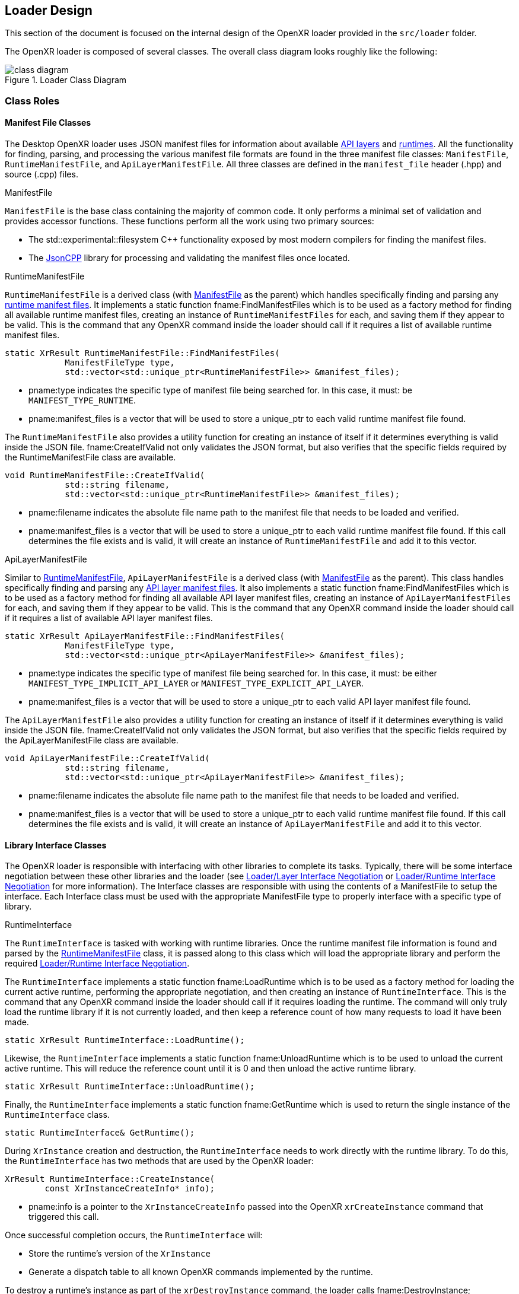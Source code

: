 [[loader-design]]
== Loader Design ==

This section of the document is focused on the internal design of
the OpenXR loader provided in the `src/loader` folder.

The OpenXR loader is composed of several classes.  The overall class
diagram looks roughly like the following:

image::images/class_diagram.svg[align="center", title="Loader Class Diagram"]

[[class-roles]]
=== Class Roles ===

==== Manifest File Classes ====

The Desktop OpenXR loader uses JSON manifest files for information about
available <<api-layer-manifest-file-format, API layers>> and
<<runtime-manifest-file-format, runtimes>>.  All the functionality for finding,
parsing, and processing the various manifest file formats are found in the
three manifest file classes: `ManifestFile`, `RuntimeManifestFile`, and
`ApiLayerManifestFile`.  All three classes are defined in the `manifest_file`
header (.hpp) and source (.cpp) files.

[[manifestfile]]
.ManifestFile

`ManifestFile` is the base class containing the majority of common code.
It only performs a minimal set of validation and provides accessor functions.
These functions perform all the work using two primary sources:

* The std::experimental::filesystem pass:[C++] functionality exposed by most
  modern compilers for finding the manifest files.
* The https://github.com/open-source-parsers/jsoncpp[JsonCPP] library for
  processing and validating the manifest files once located.


[[runtimemanifestfile]]
.RuntimeManifestFile

`RuntimeManifestFile` is a derived class (with <<manifestfile,ManifestFile>>
as the parent) which handles specifically finding and parsing any
<<runtime-manifest-file-format, runtime manifest files>>.  It implements a
static function fname:FindManifestFiles which is to be used as a factory method
for finding all available runtime manifest files, creating an instance of
`RuntimeManifestFiles` for each, and saving them if they appear to be valid.
This is the command that any OpenXR command inside the loader should
call if it requires a list of available runtime manifest files.

[source,c++]
----
static XrResult RuntimeManifestFile::FindManifestFiles(
            ManifestFileType type,
            std::vector<std::unique_ptr<RuntimeManifestFile>> &manifest_files);
----
  * pname:type indicates the specific type of manifest file being searched for.
    In this case, it must: be `MANIFEST_TYPE_RUNTIME`.
  * pname:manifest_files is a vector that will be used to store a unique_ptr to
    each valid runtime manifest file found.

The `RuntimeManifestFile` also provides a utility function for creating an
instance of itself if it determines everything is valid inside the JSON file.
fname:CreateIfValid not only validates the JSON format, but also verifies that
the specific fields required by the RuntimeManifestFile class are available.

[source,c++]
----
void RuntimeManifestFile::CreateIfValid(
            std::string filename,
            std::vector<std::unique_ptr<RuntimeManifestFile>> &manifest_files);
----
  * pname:filename indicates the absolute file name path to the manifest file
    that needs to be loaded and verified.
  * pname:manifest_files is a vector that will be used to store a unique_ptr to
    each valid runtime manifest file found.  If this call determines the file
    exists and is valid, it will create an instance of `RuntimeManifestFile`
    and add it to this vector.


[[apilayermanifestfile]]
.ApiLayerManifestFile

Similar to <<runtimemanifestfile,RuntimeManifestFile>>, `ApiLayerManifestFile` is a
derived class (with <<manifestfile,ManifestFile>> as the parent).  This class
handles specifically finding and parsing any
<<api-layer-manifest-file-format, API layer manifest files>>.  It also implements a
static function fname:FindManifestFiles which is to be used as a factory method
for finding all available API layer manifest files, creating an instance of
`ApiLayerManifestFiles` for each, and saving them if they appear to be valid.
This is the command that any OpenXR command inside the loader should
call if it requires a list of available API layer manifest files.

[source,c++]
----
static XrResult ApiLayerManifestFile::FindManifestFiles(
            ManifestFileType type,
            std::vector<std::unique_ptr<ApiLayerManifestFile>> &manifest_files);
----
  * pname:type indicates the specific type of manifest file being searched for.
    In this case, it must: be either `MANIFEST_TYPE_IMPLICIT_API_LAYER` or
    `MANIFEST_TYPE_EXPLICIT_API_LAYER`.
  * pname:manifest_files is a vector that will be used to store a unique_ptr to
    each valid API layer manifest file found.

The `ApiLayerManifestFile` also provides a utility function for creating an
instance of itself if it determines everything is valid inside the JSON file.
fname:CreateIfValid not only validates the JSON format, but also verifies that
the specific fields required by the ApiLayerManifestFile class are available.

[source,c++]
----
void ApiLayerManifestFile::CreateIfValid(
            std::string filename,
            std::vector<std::unique_ptr<ApiLayerManifestFile>> &manifest_files);
----
  * pname:filename indicates the absolute file name path to the manifest file
    that needs to be loaded and verified.
  * pname:manifest_files is a vector that will be used to store a unique_ptr to
    each valid runtime manifest file found.  If this call determines the file
    exists and is valid, it will create an instance of `ApiLayerManifestFile`
    and add it to this vector.


==== Library Interface Classes ====

The OpenXR loader is responsible with interfacing with other libraries to
complete its tasks.  Typically, there will be some interface negotiation
between these other libraries and the loader (see
<<loader-api-layer-interface-negotiation, Loader/Layer Interface Negotiation>>
or 
<<loader-runtime-interface-negotiation, Loader/Runtime Interface Negotiation>>
for more information).   The Interface classes are responsible with using
the contents of a ManifestFile to setup the interface.  Each Interface
class must be used with the appropriate ManifestFile type to properly interface
with a specific type of library.


[[runtimeinterface]]
.RuntimeInterface

The `RuntimeInterface` is tasked with working with runtime libraries.  Once
the runtime manifest file information is found and parsed by the
<<runtimemanifestfile, RuntimeManifestFile>> class, it is passed along to
this class which will load the appropriate library and perform the required
<<loader-runtime-interface-negotiation, Loader/Runtime Interface Negotiation>>.

The `RuntimeInterface` implements a static function fname:LoadRuntime which
is to be used as a factory method for loading the current active runtime,
performing the appropriate negotiation, and then creating an instance of
`RuntimeInterface`.
This is the command that any OpenXR command inside the loader should call if
it requires loading the runtime.
The command will only truly load the runtime library if it is not currently
loaded, and then keep a reference count of how many requests to load it have
been made.

[source,c++]
----
static XrResult RuntimeInterface::LoadRuntime();
----

Likewise, the `RuntimeInterface` implements a static function
fname:UnloadRuntime which is to be used to unload the current active runtime.
This will reduce the reference count until it is 0 and then unload the
active runtime library.

[source,c++]
----
static XrResult RuntimeInterface::UnloadRuntime();
----

Finally, the `RuntimeInterface` implements a static function
fname:GetRuntime which is used to return the single instance of the
`RuntimeInterface` class.

[source,c++]
----
static RuntimeInterface& GetRuntime();
----

During `XrInstance` creation and destruction, the `RuntimeInterface` needs
to work directly with the runtime library.  To do this, the `RuntimeInterface`
has two methods that are used by the OpenXR loader:

[source,c++]
----
XrResult RuntimeInterface::CreateInstance(
        const XrInstanceCreateInfo* info);
----
  * pname:info is a pointer to the `XrInstanceCreateInfo` passed into the
    OpenXR `xrCreateInstance` command that triggered this call.

Once successful completion occurs, the `RuntimeInterface` will:

* Store the runtime's version of the `XrInstance`
* Generate a dispatch table to all known OpenXR commands implemented by
  the runtime.

To destroy a runtime's instance as part of the `xrDestroyInstance`
command, the loader calls fname:DestroyInstance;

[source,c++]
----
XrResult RuntimeInterface::DestroyInstance();
----


[[apilayerinterface]]
.ApiLayerInterface

Similarly, the `ApiLayerInterface` class is tasked with working with API layer
libraries.  Once the API layer manifest file information is found and parsed by the
<<apilayermanifestfile, ApiLayerManifestFile>> class, it is passed along to
this class which will load the appropriate library and perform the required
<<loader-api-layer-interface-negotiation, Loader/Layer Interface Negotiation>>.

The `ApiLayerInterface` implements a static function fname:LoadApiLayers which
is to be used as a factory method for loading all available API layers,
performing the appropriate negotiation, and then creating an instance of
`ApiLayerInterface` for each. This is the command that any OpenXR command inside
the loader should call if it requires load one or more API layers:

[source,c++]
----
static XrResult ApiLayerInterface::LoadApiLayers(
        std::vector<std::unique_ptr<ApiLayerManifestFile>>& manifest_files,
        std::vector<std::string> enabled_layers,
        std::vector<std::unique_ptr<ApiLayerInterface>>& api_layer_interfaces);
----
  * pname:manifest_files is a vector of unique_ptr elements containing the
    loaded API layer manifest information.  The contents of this vector will be
    either transferred to a new `ApiLayerInterface` object placed in the
    pname:api_layer_interfaces vector, or deleted when the call to this method
    completes.
  * pname:enabled_layers is a vector of names for all API layers that are enabled
    by the environment or the user.
  * pname:api_layer_interfaces is a vector that will be used to store a
    unique_ptr to a `ApiLayerInterface` object representing each valid API layer that
    is enabled and has completed loading and negotiation.


==== The LoaderInstance Class ====

The primary OpenXR object is the `XrInstance`, and from that most other data
is either queried or created.  In many ways, the `XrInstance` object is a
loader object that manages all the other underlying OpenXR objects/handles.
Because of this, a large amount of data needs to be associated with it by
the loader.
In order to do this, the loader maps an internal `LoaderInstance` object
pointer to the returned `XrInstance` value.

A `LoaderInstance` is created during the OpenXR `xrCreateInstance` call, and
destroyed during the `xrDestroyInstance` call.
During `xrCreateInstance` the loader code calls
`LoaderInstance`::pname:CreateInstance factory method:

[[CreateInstance]]
[source,c++]
----
static XrResult LoaderInstance::CreateInstance(
        std::vector<std::unique_ptr<ApiLayerInterface>>& api_layer_interfaces,
        const XrInstanceCreateInfo* info,
        XrInstance* instance);
----
  * pname:api_layer_interfaces is a vector that contains a unique_ptr to all
    `ApiLayerInterface` objects that are valid and enabled.  All of these
    pointers will be moved to the `LoaderInstance` on successful completion
    of the `CreateInstance` call.
  * pname:info is a pointer to the `XrInstanceCreateInfo` passed into the
    OpenXR `xrCreateInstance` command that triggered this call.
  * pname:instance contains a returned pointer to the `XrInstance` that
    will be returned upon successful execution and associated with this
    `LoaderInstance` object.

During the fname:CreateInstance call, the loader will perform the following
work:

* Generate the call chain for both `xrCreateInstance` and
  `xrGetInstanceProcAddr` that passes through all enabled API layers and the
  runtime.
* Create the instance using the generated `xrCreateInstance` call chain.
* Create a parallel `LoaderInstance*` associated with the returned
  `XrInstance` using a C++ "unordered_map"
* Generate a top-level dispatch table containing all the supported commands.
** This table is built by using the generated `xrGetInstanceProcAddr`
   call chain

Because the loader knows what runtime need to be called as part of the
create sequence, it inserts a terminator during the `xrCreateInstance`
sequence called `loaderXrTermCreateInstance` after the last API layer in order
to create the runtime instance.


==== Logging Classes ====

.LoaderLogger

The `LoaderLogger` class was created to provide global logging capability
to the OpenXR loader.  It was implemented as a Singleton to reduce the
overhead of passing pointers/references around to the various loader
objects.

To get a reference to the `LoaderLogger` singleton, use the fname:GetInstance
method:

[source,c++]
----
static LoaderLogger& LoaderLogger::GetInstance();
----

The `LoaderLogger` works by sending all received messages to various
instances of <<loaderlogrecorder, LoaderLogRecorder> objects.  To add a
`LoaderLogRecorder` to the `LoaderLogger`, call fname:AddLogRecorder:

[source,c++]
----
void LoaderLogger::AddLogRecorder(
        std::unique_ptr<LoaderLogRecorder>& recorder);
----
  * pname:recorder is a unique_ptr to a create `LoaderLogRecorder` or
    derived object.

Once added, general log messages will be passed to each of the
`LoaderLogRecorder` stored in an internal vector.  Any source inside
of the loader may trigger a log message by using the pname:LogMessage
command:

[source,c++]
----
bool LoaderLogger::LogMessage(
        XrLoaderLogMessageSeverityFlagBits message_severity,
        XrLoaderLogMessageTypeFlags message_type,
        const std::string& message_id,
        const std::string& command_name
        const std::string& message,
        const std::vector<XrLoaderLogObjectInfo>& objects = {});
----
  * pname:message_severity the severity of the message
  * pname:message_type is type of the message
  * pname:message_id is the message id, typically for loader messages this
    is "OpenXR-Loader"
  * pname:command_name is the name of the OpenXR command associated with
    the message.  May be an empty string.
  * pname:message is the message.
  * pname:objects a vector of objects that are relevant to this message.
    May be empty.

Because of the complex nature of that method, and the fact that most log
messages can be simplified, the OpenXR loader also supplies the following
static methods for logging:

[source,c++]
----
static bool LogErrorMessage(
        const std::string& command_name,
        const std::string& message,
        const std::vector<XrLoaderLogObjectInfo>& objects = {});
static bool LogWarningMessage(
        const std::string& command_name,
        const std::string& message,
        const std::vector<XrLoaderLogObjectInfo>& objects = {});
static bool LogInfoMessage(
        const std::string& command_name,
        const std::string& message,
        const std::vector<XrLoaderLogObjectInfo>& objects = {});
static bool LogVerboseMessage(
        const std::string& command_name,
        const std::string& message,
        const std::vector<XrLoaderLogObjectInfo>& objects = {});
----
  * pname:command_name the OpenXR command that is related to the message.
    May be an empty string.
  * pname:message the message that needs to be logged
  * pname:objects an optional array of OpenXR object handles that are related
    to the log message.

It's important to note that these static methods also take care of grabbing
the `LoaderLogger`::fname:GetInstance() and making the appropriate call
to `LoaderLogger`::pname:LogMessage().

[example]
.Using the Log Messages
====
Here are a few examples of triggering a log message:

[source,c++]
----
XrResult res = xrCreateInstance(info, instance);
if (XR_SUCCESS != res) {
    std::string error_message = "xrCreateInstance failed with result ";
    error_message += std::to_string(res);
    LoaderLogger::LogErrorMessage(error_message);
}
----

[source,c++]
----
// After successfully adding all API layers
LoaderLogger::LogInfoMessage("Loaded all API layers");
----
====

[[loaderlogrecorder]]
.LoaderLogRecorder

The `LoaderLogRecorder` is a base class that defines the basics used for
recording a log message somewhere.  `LoaderLogRecorder` provides no protections
for multithreading logging.  Any required protections should be implemented
by the derived class that is multithread sensitive (i.e. if a logger wrote to a
file).

The pure virtual method the base class defines that is used to record log
messages is the fname:LogMessage method.  Each derived class is responsible for
defining exactly how log messages are recorded.

[source,c++]
----
virtual bool LogMessage(
        XrLoaderLogMessageSeverityFlagBits message_severity,
        XrLoaderLogMessageTypeFlags message_type,
        const XrLoaderLogMessengerCallbackData* callback_data) = 0;
----

Some utility methods that the `LoaderLogRecorder` base class supplies allow
controls over whether or not log messages are actually recorded.  Upon creation,
a `LoaderLogRecorder` is set to actively record all messages that contain
the appropriate flags.  However, if we want to pause recording to one or more
of the `LoaderLogRecorders` at some point and then resume recording again
later, the following utilities can be used:

[source,c++]
----
virtual void Pause();
virtual void Resume();
bool IsPaused();
----

.LoaderLogRecorder Derived classes

Currently, there are two private classes derived from `LoaderLogRecorder`,
providing three basic behaviors:

* `OstreamLoaderLogRecorder`
** Outputs to `std::cerr` when created with `MakeStdErrLoaderLogRecorder()`
** Outputs to `std::cout` when created with `MakeStdOutLoaderLogRecorder()`
* `DebugUtilsLogRecorder`
** Created by `MakeDebugUtilsLoaderLogRecorder()`

The recorder created by `MakeStdErrLoaderLogRecorder()` handles recording
all error messages that occur in the loader out to `std::cerr`.  This logger
is always enabled and is intended to always provide error messages for easier
issue diagnosis.

The recorder created by `MakeStdOutLoaderLogRecorder()` records messages
out to `std::cout`.  This logger is enabled when the
<<loader-debugging, XR_LOADER_DEBUG>> environment variable is defined.

The recorder created by `MakeDebugUtilsLoaderLogRecorder()` triggers an
`XR_EXT_debug_utils` callback every time a log message occurs.
Two steps are required before the loader enables this class:

 1. The `XR_EXT_debug_utils` must: be enabled during fname:xrCreateInstance call.
 2. The application must: create a `XrDebugUtilsMessengerEXT` by
  * Supplying an sname:XrDebugUtilsMessengerCreateInfoEXT structure to the
    sname:XrInstanceCreateInfo::pname:next chain during fname:xrCreateInstance, or
  * Calling fname:xrCreateDebugUtilsMessengerEXT.

[[automatically-generated-code]]
=== Automatically Generated Code ===

In order to allow the OpenXR loader to be as flexible as possible, we
generate a large portion of the code automatically using the xr.xml registry
file.  The generation process is triggered during the build.  This is done
inside the `CMakelists.txt` files in both the `src` and `src/loader` folders,
using the macro `run_xml_generate_dependency`.  This macro (defined in the
`src/CMakelists.txt` file, triggers python and generates the source.  The
generation scripts are based on the functionality originally defined in the
of the `specification/scripts` folder, but here they've been extended to
generate loader source code.

The loader automatic code generation scripts are found in the `src/scripts`
folder.  The main script of interest for OpenXR loader code generation is
`automatic_source_generation.py` which generates 4 files during the build
process:

.Automatically Generated Loader Files
[width="70%",options="header",cols="50,50"]
|====
| Location | Filename
.2+| <build>/src folder
    l| xr_generated_dispatch_table.h
    l| xr_generated_dispatch_table.c
.2+| <build>/src/loader folder
    l| xr_loader_generated.hpp
    l| xr_loader_generated.cpp
|====

==== xr_generated_dispatch_table.h ====

This C-style header contains the definition of the
sname:XrGeneratedDispatchTable structure.  This structure can be used to store
function pointers for any OpenXR commands defined in the xr.xml at the time
the loader was built.  It includes slots for both core and extension function
pointers.  Currently, the loader uses this structure as well as the provided API Layers.

A partial listing from the generated table follows:

[[XrGeneratedDispatchTable]]
[source,c++]
----
// Generated dispatch table
struct XrGeneratedDispatchTable {

    // ---- Core 1.0 commands
    PFN_xrGetInstanceProcAddr GetInstanceProcAddr;
    PFN_xrEnumerateApiLayerProperties EnumerateApiLayerProperties;
    PFN_xrEnumerateInstanceExtensionProperties EnumerateInstanceExtensionProperties;
    PFN_xrCreateInstance CreateInstance;
    PFN_xrDestroyInstance DestroyInstance;
    ...
};
----

You'll notice that the `xr` prefix was dropped on the name of the elements
within the structure to simplify naming as well as avoid any potential
compilation conflicts.

The `xr_generated_dispatch_table.h` header also includes a utility function that
can be used to populate a dispatch table once it has been created:

[[GeneratedXrPopulateDispatchTable,GeneratedXrPopulateDispatchTable]]
[source,c++]
----
void GeneratedXrPopulateDispatchTable(
        struct XrGeneratedDispatchTable *table,
        XrInstance instance,
        PFN_xrGetInstanceProcAddr get_inst_proc_addr);
----
  * pname:table is a pointer to the slink:XrGeneratedDispatchTable to populate.
  * pname:instance is the instance required by pname:get_inst_proc_addr.
    *NOTE*: This may have a value of `XR_NULL_HANDLE`, but many of the commands
    may be `NULL` if this is used.
  * pname:get_inst_proc_addr is a pointer to the `xrGetInstanceProcAddr` command
    to use to populate the table.  If you're calling into the OpenXR loader,
    this would be the standard `xrGetInstanceProcAddr` call.  However, if you
    were calling this from an API layer, you would want to use the next level's
    (API layer or runtime) implementation of `xrGetInstanceProcAddr`.


==== xr_generated_dispatch_table.c ====

This file is paired with the above `xr_generated_dispatch_table.h` header and
only implements the flink:GeneratedXrPopulateDispatchTable function used to populate
the elements of a dispatch table.


==== xr_loader_generated.hpp ====

`xr_loader_generated.hpp` contains prototypes for all the manually defined
instance command trampoline and terminator functions.  This is done so that
they can be referenced in the `xr_loader_generated.cpp` source file which
is used for `xrGetInstanceProcAddr` as well as setting up the loader
dispatch table.

Also included is a utility function prototype that will initialize a
`LoaderInstance` dispatch table:

[[LoaderGenInitInstanceDispatchTable]]
[source,c++]
----
void LoaderGenInitInstanceDispatchTable(
        XrInstance runtime_instance,
        std::unique_ptr<XrGeneratedDispatchTable>& table);
----
  * pname:runtime_instance is the `XrInstance` returned by the runtime
    on the related call to fname:xrCreateInstance and that should be
    used to initialize pname:table.
  * pname:table is the dispatch table to initialize.

Additionally, this file contains extern prototypes for instances of the
`HandleLoaderMap<>` class template, containing mainly an `unordered_map`
and a `mutex`, that are used for storing the created OpenXR Object handles
and relating them to their parent `XrInstance`.  There should be one
`HandleLoaderMap<>` instance for each OpenXR Object Handle type.  See the
<<functional-flow, Functional Flow>> section for more information about
the usage of these.

This file also contains the prototype of a function that is used to
clean up the OpenXR Object unordered_maps entries related to a
`LoaderInstance` that is being deleted:

[[LoaderCleanUpMapsForInstance]]
[source,c++]
----
void LoaderCleanUpMapsForInstance(
        class LoaderInstance *instance);
----
  * pname:loader_instance is a pointer to the `LoaderInstance`
    that is going away and needs all references removed from all the
    global unordered_maps.

==== xr_loader_generated.cpp ====

The `xr_loader_generated.cpp` source file contains the implementation
of all generated OpenXR trampoline functions.

For example, it contains the implementations of
flink:LoaderGenInitInstanceDispatchTable and
flink:LoaderCleanUpMapsForInstance.

It also includes a function automatically generated for the `ApiLayerInterface`
class that will update a dispatch table for that class,
`ApiLayerInterface`::fname:GenUpdateInstanceDispatchTable.  The function
calls the API layer's version of `xrGetInstanceProcAddr` to populate the various
entries in a `XrGeneratedDispatchTable`.

[source,c++]
----
void ApiLayerInterface::GenUpdateInstanceDispatchTable(
        XrInstance instance,
        std::unique_ptr<XrGeneratedDispatchTable>& table);
----
  * pname:instance is the instance returned by the next component in the call-chain
    during fname:xrCreateInstance and is used with the next component's
    fname:xrGetInstanceProcAddr call.
  * pname:table is a reference to the table to update with the
    `ApiLayerInterface` 's API layer version of the fname:xrGetInstanceProcAddr.

Because this is an API layer, it will only populate the entry of a dispatch table if
the API layer's `xrGetInstanceProcAddr` returns non-`NULL` for that command.  This is
because the loader calls this command to generate the top-level dispatch table
when setting up the <<openxr-call-chains,call chain>>.  The loader starts
by creating a dispatch table pointing to the runtime commands.  It then
reverse increments through all enabled API layers, calling `ApiLayerInterface`::
fname:GenUpdateInstanceDispatchTable for each API layer, which replaces only
the commands that the specific API layer implements.  This results in a
dispatch table whose elements point to only the first implementation of each
OpenXR command.


[[manually-implemented-code]]
=== Manually Implemented Code ===

Some OpenXR command terminator and trampoline functions need to be manually
implemented in the loader.

.Manually Implemented OpenXR Commands
[width="90%",options="header",cols="<.^,^.^,<.^"]
|====
| Command | Terminator/Trampoline | Reason
| xrEnumerateApiLayerProperties
  | Both (although terminator should never get called)
    | Loader needs to find and parse the various API layer manifest files.
| xrEnumerateInstanceExtensionProperties
  | Both
    | Loader needs to find and parse the various API layer manifest files.
      Also needs to call into runtime and query extensions supported by it.
| xrCreateInstance
  | Both
    | Loader needs to do all API layer and runtime discovery and processing as
      well as storing the results.  The storage is done inside a
      `LoaderInstance` class object, which is created during this call.
| xrDestroyInstance
  | Both
    | Loader needs to call down to all API layers destroying the instance, and
      then clean up its internal storage (i.e. the `LoaderInstance` class
      that was created earlier).
| xrCreateApiLayerInstance
  | Terminator
    | Loader uses this to capture the
      <<api-layer-create-instance-process,`xrCreateApiLayerInstance`>> chain used
      to create API layer instances.  This terminator will then re-direct the
      chain back to the standard `xrCreateInstance` path.
|====


[[functional-flow]]
=== Functional Flow ===

The OpenXR loader makes all its decisions using OpenXR objects.
The loader's main goal when dealing with OpenXR objects is to find the
parent `LoaderInstance` for a given object.
This parent `LoaderInstance` stores the dispatch table to use when calling any
OpenXR command, so without the instance, the loader has no knowledge of where
to send a command.
This is because an application may create more than one `XrInstance`, with
some of the instances having API layers enabled and some without.
Without knowing which parent instance to use, the loader could end up calling
an incorrect sequence of commands.


==== Correlating an Object to Its Parent XrInstance ====

The loader automatic generated code tracks all OpenXR Object Handle types
using an `HandleLoaderMap<>` containing an
https://en.cppreference.com/w/cpp/container/unordered_map[unordered_map]
and a mutex.
Each type has it's own `HandleLoaderMap<>` associated with it.
This `HandleLoaderMap<>` correlates an object against its parent `LoaderInstance` pointer.

[example]
.HandleLoaderMap Correlating XrSession to LoaderInstance*
====
[source,c++]
----
HandleLoaderMap<XrSession> g_session_map;
----
====

Automatic code generation is used by capturing every `xrCreate` call,
determining the parent object type and then determining the created object
type.
When triggered, the call first proceeds normally down the call chain.
However, upon returning, an entry is created in this `HandleLoaderMap`.
When a handle is received, the loader first looks up the parent
`LoaderInstance` pointer using the `HandleLoaderMap` associated with the handle
type.
Once we have the parent object's `LoaderInstance*`, we create an entry using
this value in our new object type's `HandleLoaderMap`.

[example]
.HandleLoaderMap Creation examples
====

Here's an example of how the automatically generated code looks for both
accessing and creating an object which receives the `LoaderInstance*` as its
parent.
To determine the `LoaderInstance*` associated with the incoming `XrInstance`,
you can see the lookup using the `g_instance_map` HandleLoaderMap.
Then, a new value associates the recently created `XrSession` with the
same `LoaderInstance*`.

[source,c++]
----
XRAPI_ATTR XrResult XRAPI_CALL xrCreateSession(
    XrInstance                                  instance,
    const XrSessionCreateInfo*                  createInfo,
    XrSession*                                  session) {
    try {
        LoaderInstance *loader_instance = g_instance_map.Get(instance);
        if (nullptr == loader_instance) {
            LoaderLogger::LogValidationErrorMessage(
                "VUID-xrCreateSession-instance-parameter",
                "xrCreateSession",
                "instance is not a valid XrInstance",
                {XrLoaderLogObjectInfo{instance, XR_OBJECT_TYPE_INSTANCE}});
            return XR_ERROR_HANDLE_INVALID;
        }
        const std::unique_ptr<XrGeneratedDispatchTable>& dispatch_table =
            loader_instance->DispatchTable();
        XrResult result = XR_SUCCESS;
        result = dispatch_table->CreateSession(instance, createInfo, session);
        if (XR_SUCCESS == result && nullptr != session) {
            XrResult insert_result = g_session_map.Insert(*session, *loader_instance);
            if (XR_FAILED(insert_result)) {
                LoaderLogger::LogErrorMessage(
                    "xrCreateSession",
                    "Failed inserting new session into map: may be null or not unique");
            }
        }
        return result;
    } catch (std::bad_alloc &) {
        LoaderLogger::LogErrorMessage("xrCreateSession",
            "xrCreateSession trampoline failed allocating memory");
        return XR_ERROR_OUT_OF_MEMORY;
    } catch (...) {
        LoaderLogger::LogErrorMessage("xrCreateSession",
            "xrCreateSession trampoline encountered an unknown error");
        return XR_ERROR_INITIALIZATION_FAILED;
    }
}
----
====

Of course, all this is cleaned up when the appropriate `xrDestroy` command
is called.

[example]
====
[source,c++]
----
XRAPI_ATTR XrResult XRAPI_CALL xrDestroySession(
    XrSession                                   session) {
    try {
        LoaderInstance *loader_instance = g_session_map.Get(session);
        // Destroy the mapping entry for this item if it was valid.
        if (nullptr != loader_instance) {
            g_session_map.Erase(session);
        }
        if (nullptr == loader_instance) {
            LoaderLogger::LogValidationErrorMessage(
                "VUID-xrDestroySession-session-parameter", "xrDestroySession",
                "session is not a valid XrSession",
                {XrLoaderLogObjectInfo{session, XR_OBJECT_TYPE_SESSION} });
            return XR_ERROR_HANDLE_INVALID;
        }
        const std::unique_ptr<XrGeneratedDispatchTable>& dispatch_table =
            loader_instance->DispatchTable();
        XrResult result = XR_SUCCESS;
        result = dispatch_table->DestroySession(session);
        return result;
    } catch (...) {
        LoaderLogger::LogErrorMessage("xrDestroySession",
            "xrDestroySession trampoline encountered an unknown error");
        // NOTE: Most calls only allow XR_SUCCESS as a return code
        return XR_SUCCESS;
    }
}
----
====

If a call to `xrDestroyInstance` is made before any objects related to the
`XrInstance` have been destroyed, they are still properly cleaned up by the
loader.
This is because the loader's `xrDestroyInstance` command calls
flink:LoaderCleanUpMapsForInstance to clean up all unordered_maps entries
associated with the instance before it's destroyed.


==== Protecting the Unordered_Map Content ====

In order to properly protect the contents of the unordered_map in a
multithreading scenario, we use a std::mutex per unordered_map to
control when the loader writes to, or reads from, the unordered_map.

In general, use of these mutexes is handled automatically by the
`HandleLoaderMap<>` class template.

==== Potential Problems ====

The OpenXR loader could run into issues, even with this design, under
certain scenarios:

.Loader Problem Scenario 1

If an application creates its own OpenXR command dispatch table, but still
also uses OpenXR commands exported directly from the loader, we could see an
issue.  The issue arises if the application calls `xrCreate` for an object
using the dispatch table it generated.  This would cause the `xrCreate`
command to bypass the loader's trampoline call (which is where the
unordered_map behavior exists). In this case, the loader would not create an
entry in the unordered_map. The problem becomes obvious if the user calls a
loader export which uses that command.  Now, the loader has no way of finding
the parent instance.  The loader could make a logical guess, but it may choose
the wrong parent instance if more than one has been created.

[WARNING]
.TODO (i/761)
====
* What do we do here?
** I suggest we disallow mixing and matching using loader exports with
   application generated dispatch tables.
** At least where commands could take a different path for `xrCreate`
   and usage.
====


[[platform-specific-behavior]]
=== Platform-Specific Behavior ===

The OpenXR loader design is intended to be flexible on supported on a variety
of platforms.  However, the loader on certain platforms will require behavior
not necessary in other environments.  This section describes the common
platform-specific behavior expected in the OpenXR loader.


[[library-handling]]
==== Library Handling ====

The loader works with libraries and runtimes which are exposed as either a
static or dynamic external library files.  Each operating system provides their
own utilities for interfacing with these files, which the loader abstracts.
Most loader platform code can be found in the following source file:

[source,c++]
----
src/loader/loader_platform.hpp
----

The OpenXR loader uses a general handle define for all platform library
functions.  This handle is identified as `LoaderPlatformLibraryHandle`
and is used to interact with all the platform-specific library functions.


.Opening A Platform-Specific Library File

To open a platform-specific library file, and therefore retrieve the
platform-specific `LoaderPlatformLibraryHandle` relative to that file,
the loader calls the fname:LoaderPlatformLibraryOpen function which
has the following prototype:

[[LoaderPlatformLibraryOpen]]
[source,c++]
----
LoaderPlatformLibraryHandle LoaderPlatformLibraryOpen(
    const std::string &path);
----
  * pname:path must: be a constant string containing the absolute path to the
    library file that needs to be opened.

If the function succeeds, the returned value will be non-NULL.
If a failure occurs during this call, the returned value will be NULL.
In the case of failure, the loader can call the
fname:LoaderPlatformLibraryOpenError function:

[[LoaderPlatformLibraryOpenError]]
[source,c++]
----
const char *LoaderPlatformLibraryOpenError(
    const std::string &path);
----
  * pname:path must: be a constant string containing the absolute path to the
    library file that the loader previously attempted to load using
    flink:LoaderPlatformLibraryOpen.

The returned C-style character string contains any available platform-specific
error code that may have occurred. 


.Closing A Platform-Specific Library File

When the loader is done using the platform library, it calls
fname:LoaderPlatformLibraryClose to release it.

[[LoaderPlatformLibraryClose]]
[source,c++]
----
void LoaderPlatformLibraryClose(
    LoaderPlatformLibraryHandle library)
----
  * pname:library must: be valid `LoaderPlatformLibraryHandle` opened
    using flink:LoaderPlatformLibraryOpen


.Querying Content In a Platform-Specific Library File

Once a library is opened, the loader will query for the important functions
exported by a library using the fname:LoaderPlatformLibraryGetProcAddr
function:

[[LoaderPlatformLibraryGetProcAddr]]
[source,c++]
----
void *LoaderPlatformLibraryGetProcAddr
    LoaderPlatformLibraryHandle library,
    const std::string &name)
----
  * pname:library must: be valid `LoaderPlatformLibraryHandle` opened
    using flink:LoaderPlatformLibraryOpen, but not yet closed using
    flink:LoaderPlatformLibraryClose.
  * pname:name must: contain the name of the library supplied
    function who's function pointer is desired.


If the function succeeds, the returned value will be a valid function
pointer address.  If the function fails, it will return NULL.  A NULL return
value could imply that the function simply isn't exported by the library,
or that an error occurred during the platform call.  To determine what
might have happened, the loader will call the 
fname:LoaderPlatformLibraryGetProcAddrError function:

[[LoaderPlatformLibraryGetProcAddrError]]
[source,c++]
----
const char *LoaderPlatformLibraryGetProcAddrError(
    const std::string &path);
----
  * pname:path must: be a constant string containing the name of the
    entry-point that was attempted to be queried during the previous
    flink:LoaderPlatformLibraryGetProcAddr call.

The returned C-style character string contains any available platform-specific
error code that may have occurred. 


[[environment-variable-usage]]
==== Environment Variable Usage ====

Several environment variables are used in the OpenXR loader, especially
on the Desktop (Windows/Linux).  However, accessing environment variables
is different based on each operating system, so we have added global
interface functions to use for accessing environment variables.  These
are defined in `src/common/platform_utils.hpp`

**NOTE:** This is outside of the loader source to allow other items in
the source folder to use these utilities.


.Reading a Standard Environment Variable

To read an environment variable, the loader calls fname:PlatformUtilsGetEnv:

[[PlatformUtilsGetEnv]]
[source,c++]
----
char *PlatformUtilsGetEnv(
    const char *name);
----
  * pname:name must: be a non-NULL NULL-terminated C-style string indicating
    the name of the environment variable to get the value of.

If the environment variable identified by pname:name exists on the system,
the C-style NULL-terminated string will be returned.  If the environment
variable can not be found, a value of NULL is returned.


.Freeing the Memory Associated With a Environment Variable

Some operating systems require memory to be allocated when accessing
environment variables.  Because of this, all flink:PlatformUtilsGetEnv
calls must: be paired with a fname:PlatformUtilsFreeEnv call:

[[PlatformUtilsFreeEnv]]
[source,c++]
----
void PlatformUtilsFreeEnv(
    char *val)
----
  * pname:val must: be a non-NULL NULL-terminated C-style string returned
    by a call to flink:PlatformUtilsGetEnv.


.Reading a Secure Environment Variable

Access to certain environment variables needs to be done in a way that
maintains operational security of the program.  To read a secure
environment variable, the loader calls fname:PlatformUtilsGetSecureEnv:

[[PlatformUtilsGetSecureEnv]]
[source,c++]
----
char *PlatformUtilsGetSecureEnv(
    const char *name);
----
  * pname:name must: be a non-NULL NULL-terminated C-style string indicating
    the name of the environment variable to get the value of.

If the platform supports secure environment variable reading, the
appropriate method will be used.  Otherwise, it will fall back to the
standard flink:PlatformUtilsGetEnv call.

Just as the loader must: free variable memory using flink:PlatformUtilsGetEnv,
it must do the same for any non-NULL returned values received from
flink:PlatformUtilsGetSecureEnv.  Therefore, please pair each call of
fname:PlatformUtilsGetSecureEnv with a corresponding call to
flink:PlatformUtilsFreeEnv.


[[active-runtime-file-management]]
==== Active Runtime File Management ====

.Querying the Active Runtime File name

Since the runtime file name can vary based on the supporting system,
the command fname:PlatformGetGlobalRuntimeFileName provides a quick
mechanism for querying the name of the file.

[[PlatformGetGlobalRuntimeFileName]]
[source,c++]
----
bool PlatformGetGlobalRuntimeFileName(
    uint16_t major_version,
    std::string &file_name);
----
  * pname:major_version is the major API version for the OpenXR
    you are querying the active runtime file name for.
  * pname:file_name is the returned name of the runtime file.
    This is only valid if the command returns `true`.
